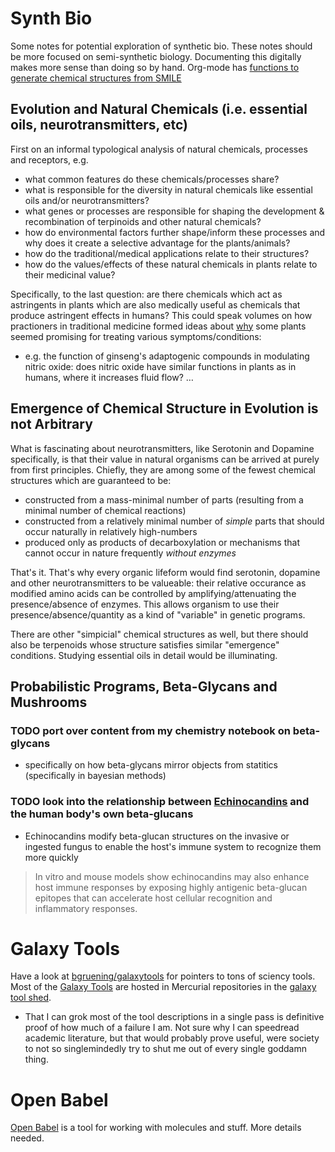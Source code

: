 * Synth Bio

Some notes for potential exploration of synthetic bio. These notes should be
more focused on semi-synthetic biology. Documenting this digitally makes more
sense than doing so by hand. Org-mode has [[https://kitchingroup.cheme.cmu.edu/blog/category/orgmode/5/][functions to generate chemical structures from SMILE]]

** Evolution and Natural Chemicals (i.e. essential oils, neurotransmitters, etc)

First on an informal typological analysis of natural chemicals, processes and
receptors, e.g.

+ what common features do these chemicals/processes share?
+ what is responsible for the diversity in natural chemicals like essential oils
  and/or neurotransmitters?
+ what genes or processes are responsible for shaping the development &
  recombination of terpinoids and other natural chemicals?
+ how do environmental factors further shape/inform these processes and why does it create a selective advantage for the plants/animals?
+ how do the traditional/medical applications relate to their structures?
+ how do the values/effects of these natural chemicals in plants relate to their medicinal value?

Specifically, to the last question: are there chemicals which act as astringents
in plants which are also medically useful as chemicals that produce astringent
effects in humans? This could speak volumes on how practioners in traditional
medicine formed ideas about _why_ some plants seemed promising for treating
various symptoms/conditions:

+ e.g. the function of ginseng's adaptogenic compounds in modulating nitric
  oxide: does nitric oxide have similar functions in plants as in humans, where
  it increases fluid flow? ...

** Emergence of Chemical Structure in Evolution is not Arbitrary

What is fascinating about neurotransmitters, like Serotonin and Dopamine
specifically, is that their value in natural organisms can be arrived at purely
from first principles. Chiefly, they are among some of the fewest chemical structures which are guaranteed to be:

+ constructed from a mass-minimal number of parts (resulting from a minimal number of chemical reactions)
+ constructed from a relatively minimal number of /simple/ parts that should occur naturally in relatively high-numbers
+ produced only as products of decarboxylation or mechanisms that cannot occur in nature frequently /without enzymes/

That's it. That's why every organic lifeform would find serotonin, dopamine and other neurotransmitters to be valueable: their relative occurance as modified amino acids can be controlled by amplifying/attenuating the presence/absence of enzymes. This allows organism to use their presence/absence/quantity as a kind of "variable" in genetic programs.

There are other "simpicial" chemical structures as well, but there should also
be terpenoids whose structure satisfies similar "emergence" conditions. Studying
essential oils in detail would be illuminating.

** Probabilistic Programs, Beta-Glycans and Mushrooms

*** TODO port over content from my chemistry notebook on beta-glycans
+ specifically on how beta-glycans mirror objects from statitics (specifically
  in bayesian methods)

*** TODO look into the relationship between [[https://en.wikipedia.org/wiki/Echinocandin][Echinocandins]] and the human body's own beta-glucans

+ Echinocandins modify beta-glucan structures on the invasive or ingested fungus
  to enable the host's immune system to recognize them more quickly

#+begin_quote
In vitro and mouse models show echinocandins may also enhance host immune
responses by exposing highly antigenic beta-glucan epitopes that can accelerate
host cellular recognition and inflammatory responses.
#+end_quote

* Galaxy Tools

Have a look at [[https://github.com/bgruening/galaxytools][bgruening/galaxytools]] for pointers to tons of sciency tools. Most of the [[https://galaxyproject.org/][Galaxy Tools]] are hosted in Mercurial repositories in the [[https://toolshed.g2.bx.psu.edu/][galaxy tool shed]].

+ That I can grok most of the tool descriptions in a single pass is definitive proof of how much of a failure I am. Not sure why I can speedread academic literature, but that would probably prove useful, were society to not so singlemindedly try to shut me out of every single goddamn thing.

* Open Babel

[[https://openbabel.org/wiki/XML][Open Babel]] is a tool for working with molecules and stuff. More details needed.
